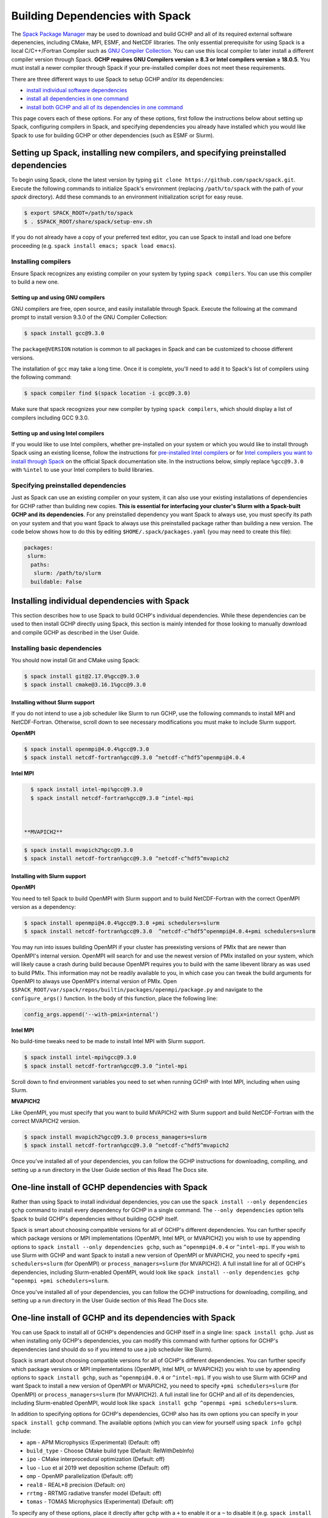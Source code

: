 
.. _installing_with_spack:

Building Dependencies with Spack
================================

The `Spack Package Manager <https://spack.io/>`__ may be used to download and build GCHP and all of its required external software depenencies, including
CMake, MPI, ESMF, and NetCDF libraries. The only essential prerequisite for using Spack is a local C/C++/Fortran Compiler such as `GNU Compiler Collection <https://gcc.gnu.org/>`__.
You can use this local compiler to later install a different compiler version through Spack. **GCHP requires GNU Compilers version ≥ 8.3 or Intel compilers version ≥ 18.0.5**.
You must install a newer compiler through Spack if your pre-installed compiler does not meet these requirements.

There are three different ways to use Spack to setup GCHP and/or its dependencies:

* `install individual software dependencies <#installing-individual-dependencies-with-spack>`__
* `install all dependencies in one command <#one-line-install-of-gchp-dependencies-with-spack>`__
* `install both GCHP and all of its dependencies in one command <#one-line-install-of-gchp-and-its-dependencies-with-spack>`__


This page covers each of these options. For any of these options, first follow the instructions below about setting up Spack, configuring compilers in Spack,
and specifying dependencies you already have installed which you would like Spack to use for building GCHP or other dependencies (such as ESMF or Slurm).


Setting up Spack, installing new compilers, and specifying preinstalled dependencies
------------------------------------------------------------------------------------


To begin using Spack, clone the latest version by typing ``git clone https://github.com/spack/spack.git``.
Execute the following commands to initialize Spack's environment (replacing ``/path/to/spack`` with the path of your `spack` directory). 
Add these commands to an environment initialization script for easy reuse.

.. code-block:: console

   $ export SPACK_ROOT=/path/to/spack
   $ . $SPACK_ROOT/share/spack/setup-env.sh


If you do not already have a copy of your preferred text editor, you can use Spack to install and load one before proceeding (e.g. ``spack install emacs; spack load emacs``). 


Installing compilers
********************

Ensure Spack recognizes any existing compiler on your system by typing ``spack compilers``. You can use this compiler to build a new one. 

Setting up and using GNU compilers
##################################

GNU compilers are free, open source, and easily installable through Spack. Execute the following at the command prompt to install version 9.3.0 of the GNU Compiler Collection:


.. code-block:: console

   $ spack install gcc@9.3.0
   

The ``package@VERSION`` notation is common to all packages in Spack and can be customized to choose different versions. 

The installation of ``gcc`` may take a long time. Once it is complete, you'll need to add it to Spack's list of compilers using the following command:

.. code-block:: console


   $ spack compiler find $(spack location -i gcc@9.3.0)


Make sure that spack recognizes your new compiler by typing ``spack compilers``, which should display a list of compilers including GCC 9.3.0.


Setting up and using Intel compilers
####################################

If you would like to use Intel compilers, whether pre-installed on your system or which you would like to install through Spack using an existing license,
follow the instructions for `pre-installed Intel compilers <https://spack.readthedocs.io/en/latest/build_systems/intelpackage.html#integration-of-intel-tools-installed-external-to-spack>`__
or for `Intel compilers you want to install through Spack <https://spack.readthedocs.io/en/latest/build_systems/intelpackage.html#installing-intel-tools-within-spack>`__ on the official Spack documentation site.
In the instructions below, simply replace ``%gcc@9.3.0`` with ``%intel`` to use your Intel compilers to build libraries.


Specifying preinstalled dependencies
************************************

Just as Spack can use an existing compiler on your system, it can also use your existing installations of dependencies for GCHP rather than building new copies.
**This is essential for interfacing your cluster's Slurm with a Spack-built GCHP and its dependencies**. For any preinstalled dependency you want Spack to always use, 
you must specify its path on your system and that you want Spack to always use this preinstalled package rather than building a new version.
The code below shows how to do this by editing ``$HOME/.spack/packages.yaml`` (you may need to create this file):

.. code-block:: yaml

   packages:
    slurm:
     paths:
      slurm: /path/to/slurm
     buildable: False



Installing individual dependencies with Spack
---------------------------------------------

This section describes how to use Spack to build GCHP's individual dependencies. While these dependencies can be used to then install GCHP directly using Spack,
this section is mainly intended for those looking to manually download and compile GCHP as described in the User Guide.


Installing basic dependencies
*****************************


You should now install Git and CMake using Spack:

.. code-block:: console


   $ spack install git@2.17.0%gcc@9.3.0
   $ spack install cmake@3.16.1%gcc@9.3.0


Installing without Slurm support
################################

If you do not intend to use a job scheduler like Slurm to run GCHP, use the following commands to install MPI and NetCDF-Fortran. 
Otherwise, scroll down to see necessary modifications you must make to include Slurm support.


**OpenMPI**

.. code-block:: console

      $ spack install openmpi@4.0.4%gcc@9.3.0
      $ spack install netcdf-fortran%gcc@9.3.0 ^netcdf-c^hdf5^openmpi@4.0.4


**Intel MPI**

.. code-block:: console

   $ spack install intel-mpi%gcc@9.3.0
   $ spack install netcdf-fortran%gcc@9.3.0 ^intel-mpi



 **MVAPICH2**

.. code-block:: console

   $ spack install mvapich2%gcc@9.3.0
   $ spack install netcdf-fortran%gcc@9.3.0 ^netcdf-c^hdf5^mvapich2

 

Installing with Slurm support
#############################


**OpenMPI**

You need to tell Spack to build OpenMPI with Slurm support and to build NetCDF-Fortran with the correct OpenMPI version as a dependency:

.. code-block:: console

   $ spack install openmpi@4.0.4%gcc@9.3.0 +pmi schedulers=slurm
   $ spack install netcdf-fortran%gcc@9.3.0  ^netcdf-c^hdf5^openmpi@4.0.4+pmi schedulers=slurm



You may run into issues building OpenMPI if your cluster has preexisting versions of PMIx that are newer than OpenMPI's internal version. 
OpenMPI will search for and use the newest version of PMIx installed on your system, which will likely cause a crash during build because OpenMPI requires you to build with the same libevent library as was used to build PMIx. 
This information may not be readily available to you, in which case you can tweak the build arguments for OpenMPI to always use OpenMPI's internal version of PMIx. 
Open ``$SPACK_ROOT/var/spack/repos/builtin/packages/openmpi/package.py`` and navigate to the ``configure_args()`` function. In the body of this function, place the following line:

.. code-block:: python

      config_args.append('--with-pmix=internal')




**Intel MPI**

No build-time tweaks need to be made to install Intel MPI with Slurm support. 

.. code-block:: console

   $ spack install intel-mpi%gcc@9.3.0
   $ spack install netcdf-fortran%gcc@9.3.0 ^intel-mpi


Scroll down to find environment variables you need to set when running GCHP with Intel MPI, including when using Slurm.

**MVAPICH2**

Like OpenMPI, you must specify that you want to build MVAPICH2 with Slurm support and build NetCDF-Fortran with the correct MVAPICH2 version.

.. code-block:: console

   $ spack install mvapich2%gcc@9.3.0 process_managers=slurm
   $ spack install netcdf-fortran%gcc@9.3.0 ^netcdf-c^hdf5^mvapich2



Once you've installed all of your dependencies, you can follow the GCHP instructions for downloading, compiling, and setting up a run directory in the User Guide
section of this Read The Docs site.

One-line install of GCHP dependencies with Spack
------------------------------------------------


Rather than using Spack to install individual dependencies, you can use the ``spack install --only dependencies gchp`` command to install every
dependency for GCHP in a single command. The ``--only dependencies`` option tells Spack to build GCHP's dependencies without building GCHP itself.


Spack is smart about choosing compatible versions for all of GCHP's different dependencies. You can further specify which package versions or MPI
implementations (OpenMPI, Intel MPI, or MVAPICH2) you wish to use by appending options to ``spack install --only dependencies gchp``, such as ``^openmpi@4.0.4`` or ``^intel-mpi``.
If you wish to use Slurm with GCHP and want Spack to install a new version of OpenMPI or MVAPICH2, you need to specify ``+pmi schedulers=slurm`` (for OpenMPI) or ``process_managers=slurm``
(for MVAPICH2). A full install line for all of GCHP's dependencies, including Slurm-enabled OpenMPI, would look like ``spack install --only dependencies gchp ^openmpi +pmi schedulers=slurm``.


Once you've installed all of your dependencies, you can follow the GCHP instructions for downloading, compiling, and setting up a run directory in the User Guide
section of this Read The Docs site.

One-line install of GCHP and its dependencies with Spack
--------------------------------------------------------


You can use Spack to install all of GCHP's dependencies and GCHP itself in a single line: ``spack install gchp``. Just as when installing only GCHP's dependencies, you
can modify this command with further options for GCHP's dependencies (and should do so if you intend to use a job scheduler like Slurm).

Spack is smart about choosing compatible versions for all of GCHP's different dependencies. You can further specify which package versions or MPI
implementations (OpenMPI, Intel MPI, or MVAPICH2) you wish to use by appending options to ``spack install gchp``, such as ``^openmpi@4.0.4`` or ``^intel-mpi``.
If you wish to use Slurm with GCHP and want Spack to install a new version of OpenMPI or MVAPICH2, you need to specify ``+pmi schedulers=slurm`` (for OpenMPI) or ``process_managers=slurm``
(for MVAPICH2). A full install line for GCHP and all of its dependencies, including Slurm-enabled OpenMPI, would look like ``spack install gchp ^openmpi +pmi schedulers=slurm``.

In addition to specifying options for GCHP's dependencies, GCHP also has its own options you can specify in your ``spack install gchp`` command. The available options 
(which you can view for yourself using ``spack info gchp``) include:


* ``apm``          - APM Microphysics (Experimental) (Default: off)
* ``build_type``   - Choose CMake build type (Default: RelWithDebInfo)
* ``ipo``          - CMake interprocedural optimization (Default: off)
* ``luo``          - Luo et al 2019 wet deposition scheme (Default: off)
* ``omp``          - OpenMP parallelization (Default: off)
* ``real8``        - REAL\*8 precision (Default: on)
* ``rrtmg``        - RRTMG radiative transfer model (Default: off)
* ``tomas``        - TOMAS Microphysics (Experimental) (Default: off)


To specify any of these options, place it directly after ``gchp`` with a ``+`` to enable it or a ``~`` to disable it (e.g. ``spack install gchp ~real8 +rrtmg``).


When you run ``spack install gchp``, Spack will build all of GCHP's dependencies and then download and build GCHP itself. The overall process may take a very long time if you
are installing fresh copies of many dependencies, particularly MPI or ESMF. Once the install is completed, Spack will leave you with a built ``gchp`` executable and a copy of GCHP's
source code at ``spack location -i gchp``. 


You can use Spack's included copy of the source code to create a run directory. Navigate to the directory returned by ``spack location -i gchp``, and then ``cd`` to ``source_code/run``.
Run ``./createRunDir.sh`` to generate a GCHP run directory. Once you've created a run directory, follow the `instructions on Running GCHP in the User Guide <../user-guide/running.html>`__.

You can find information on loading your environment for running GCHP below.



Loading Spack libraries for use with GCHP and/or ESMF
-----------------------------------------------------

After installing the necessary libraries, place the following in a script that you will run before building/running GCHP (such as ``$HOME/.bashrc`` or a separate environment script)
to initialize Spack and load requisite packages for building ESMF and/or building/running GCHP.


**OpenMPI**

.. code-block:: bash

    export SPACK_ROOT=$HOME/spack #your path to Spack
    source $SPACK_ROOT/share/spack/setup-env.sh
    if [[ $- = *i* ]] ; then
     echo "Loading Spackages, please wait ..."
    fi
    #==============================================================================
    %%%%% Load Spackages %%%%%
    #==============================================================================
    # List each Spack package that you want to load
    # NOTE: Only needed if you did not install GCHP directly through Spack
    pkgs=(gcc@9.3.0            \
     git@2.17.0           \
     netcdf-fortran@4.5.2 \
     cmake@3.16.1         \
     openmpi@4.0.4        \
     esmf@8.0.1           )

    # Load each Spack package
    for f in ${pkgs[@]}; do
      echo "Loading $f"
      spack load $f
    done
    
    # If you installed GCHP directly through Spack,comment out the above code after "Load Spackages"
    # and uncomment the following line
    #spack load gchp
    
    export MPI_ROOT=$(spack location -i openmpi)
    
    # These lines only needed for building ESMF outside of Spack
    export ESMF_COMPILER=gfortran #intel for intel compilers
    export ESMF_COMM=openmpi

**IntelMPI**

.. code-block:: bash

    export SPACK_ROOT=$HOME/spack #your path to Spack
    source $SPACK_ROOT/share/spack/setup-env.sh
    if [[ $- = *i* ]] ; then
     echo "Loading Spackages, please wait ..."
    fi
    #==============================================================================
    %%%%% Load Spackages %%%%%
    #==============================================================================
    # List each Spack package that you want to load
    # NOTE: Only needed if you did not install GCHP directly through Spack
    pkgs=(gcc@9.3.0            \
     git@2.17.0           \
     netcdf-fortran@4.5.2 \
     cmake@3.16.1         \
     intel-mpi        )

    # Load each Spack package
    for f in ${pkgs[@]}; do
      echo "Loading $f"
      spack load $f
    done
    
    # If you installed GCHP directly through Spack,comment out the above code after "Load Spackages"
    # and uncomment the following line
    #spack load gchp

    # Environment variables only needed for Intel MPI
    export I_MPI_CC=gcc #icc for intel compilers
    export I_MPI_CXX=g++ #icpc for intel compilers
    export I_MPI_FC=gfortran #ifort for intel compilers
    export I_MPI_F77=gfortran #ifort for intel compilers
    export I_MPI_F90=gfortran #ifort for intel compilers
    export MPI_ROOT=$(spack location -i intel-mpi)

    export I_MPI_PMI_LIBRARY=/path/to/slurm/libpmi2.so #when using srun through Slurm
    #unset I_MPI_PMI_LIBRARY #when using mpirun

    # These lines only needed for building ESMF outside of Spack
    export ESMF_COMPILER=gfortran #intel for intel compilers
    export ESMF_COMM=intelmpi
    
    


**MVAPICH2**

.. code-block:: bash

    export SPACK_ROOT=$HOME/spack #your path to Spack
    source $SPACK_ROOT/share/spack/setup-env.sh
    if [[ $- = *i* ]] ; then
     echo "Loading Spackages, please wait ..."
    fi
    #==============================================================================
    %%%%% Load Spackages %%%%%
    #==============================================================================
    # List each Spack package that you want to load
    # NOTE: Only needed if you did not install GCHP directly through Spack
    pkgs=(gcc@9.3.0            \
     git@2.17.0           \
     netcdf-fortran@4.5.2 \
     cmake@3.16.1         \
     mvapich2        )

    # Load each Spack package
    for f in ${pkgs[@]}; do
      echo "Loading $f"
      spack load $f
    done
    
    # If you installed GCHP directly through Spack,comment out the above code after "Load Spackages"
    # and uncomment the following line
    #spack load gchp
    
    export MPI_ROOT=$(spack location -i mvapich2)
    
    # These lines only needed for building ESMF outside of Spack
    export ESMF_COMPILER=gfortran #intel for intel compilers
    export ESMF_COMM=mvapich2
    

You can also add other packages you've installed with Spack like ``emacs`` to the ``pkgs`` lists above.


ESMF and your environment file
------------------------------

The following gives some information on building ESMF separately from Spack and provides more environment file examples.


You must load your environment file prior to building and running GCHP.

.. code-block:: console

   $ source /home/envs/gchpctm_ifort18.0.5_openmpi4.0.1.env

If you don't already have ESMF 8.0.0+, you will need to download and build it. You only need to
build ESMF once per compiler and MPI configuration (this includes for ALL users on a cluster!). It
is therefore worth downloading and building somewhere stable and permanent, as almost no users of
GCHP would be expected to need to modify or rebuild ESMF except when adding a new compiler or MPI.
ESMF is available through Spack, and will already be installed if you chose the
``spack install gchp --only dependencies`` or ``spack install gchp`` routes above.
Instructions for manually downloading and building ESMF are available at the GCHP wiki.

It is good practice to store your environment setup in a text file for reuse. Below are a couple
examples that load libraries and export the necessary environment variables for building and running
GCHP. Note that library version information is included in the filename for easy reference. Be sure
to use the same libraries that were used to create the ESMF build install directory stored in
environment variable :envvar:`ESMF_ROOT`.

**Environment file example 1**

.. code-block:: bash

   # file: gchpctm_ifort18.0.5_openmpi4.0.1.env

   # Start fresh
   module --force purge

   # Load modules (some include loading other libraries such as netcdf-C and hdf5)
   module load intel/18.0.5
   module load openmpi/4.0.1
   module load netcdf-fortran/4.5.2
   module load cmake/3.16.1

   # Set environment variables
   export CC=gcc
   export CXX=g++
   export FC=ifort

   # Set location of ESMF
   export ESMF_ROOT=/n/lab_shared/libraries/ESMF/ESMF_8_0_1/INSTALL_ifort18_openmpi4

**Environment file example 2 (Spack libraries built with a pre-installed compiler)**

.. code-block:: bash

   # file: gchpctm_gcc7.4_openmpi.rc

   # Start fresh
   module --force purge

   # Load modules
   module load gcc-7.4.0
   spack load cmake
   spack load openmpi%gcc@7.4.0
   spack load hdf5%gcc@7.4.0
   spack load netcdf%gcc@7.4.0
   spack load netcdf-fortran%gcc@7.4.0

   # Set environment variables
   export CC=gcc
   export CXX=g++
   export FC=gfortran

   # Set location of ESMF
   export ESMF_ROOT=/n/home/ESMFv8/DEFAULTINSTALLDIR